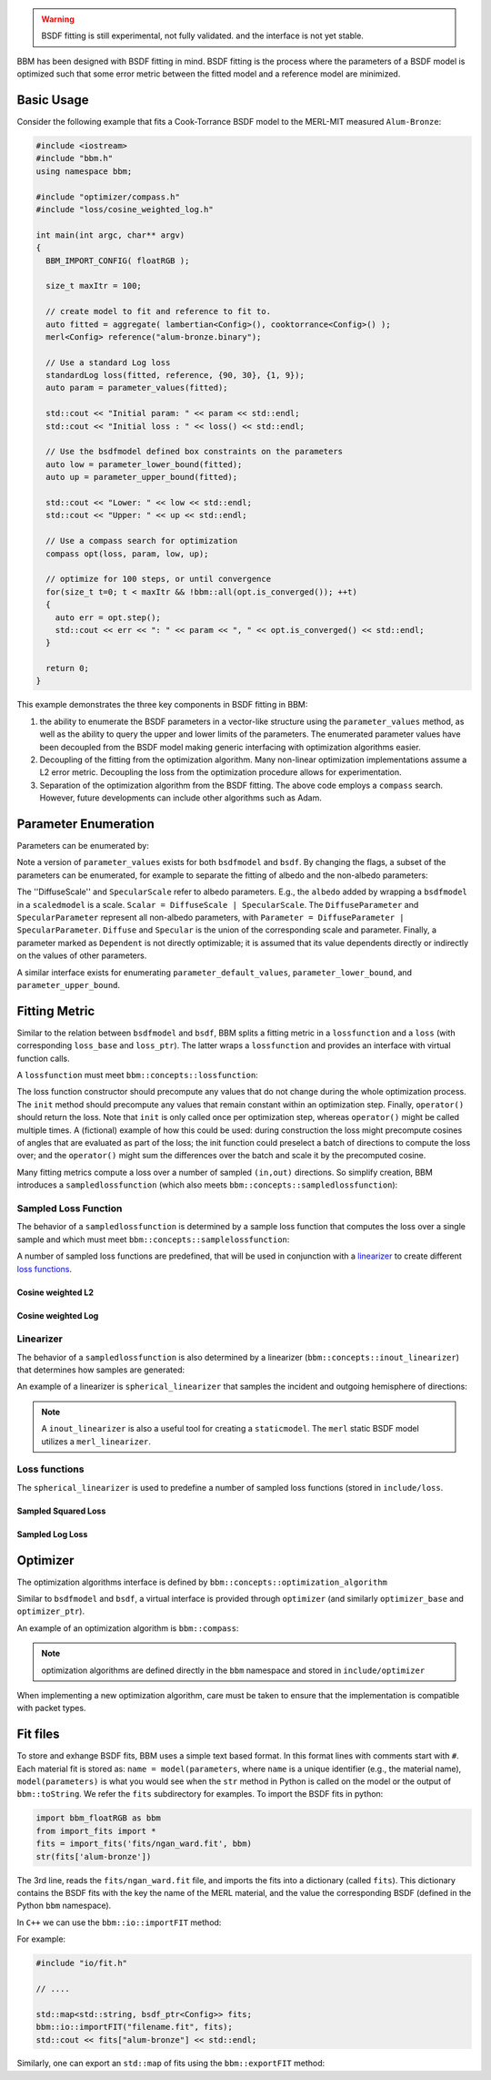 .. warning::

   BSDF fitting is still experimental, not fully validated. and the interface
   is not yet stable.

BBM has been designed with BSDF fitting in mind. BSDF fitting is the process
where the parameters of a BSDF model is optimized such that some error metric
between the fitted model and a reference model are minimized.

Basic Usage
===========

Consider the following example that fits a Cook-Torrance BSDF model to the
MERL-MIT measured ``Alum-Bronze``:

.. code-block:: c++

  #include <iostream>
  #include "bbm.h"
  using namespace bbm;

  #include "optimizer/compass.h"
  #include "loss/cosine_weighted_log.h"

  int main(int argc, char** argv)
  {
    BBM_IMPORT_CONFIG( floatRGB );
  
    size_t maxItr = 100;

    // create model to fit and reference to fit to.
    auto fitted = aggregate( lambertian<Config>(), cooktorrance<Config>() );
    merl<Config> reference("alum-bronze.binary");

    // Use a standard Log loss
    standardLog loss(fitted, reference, {90, 30}, {1, 9});
    auto param = parameter_values(fitted);

    std::cout << "Initial param: " << param << std::endl;
    std::cout << "Initial loss : " << loss() << std::endl;

    // Use the bsdfmodel defined box constraints on the parameters
    auto low = parameter_lower_bound(fitted);
    auto up = parameter_upper_bound(fitted);

    std::cout << "Lower: " << low << std::endl;
    std::cout << "Upper: " << up << std::endl;

    // Use a compass search for optimization
    compass opt(loss, param, low, up);

    // optimize for 100 steps, or until convergence
    for(size_t t=0; t < maxItr && !bbm::all(opt.is_converged()); ++t)
    {
      auto err = opt.step();
      std::cout << err << ": " << param << ", " << opt.is_converged() << std::endl;
    }

    return 0;
  }

This example demonstrates the three key components in BSDF fitting in BBM:

1. the ability to enumerate the BSDF parameters in a vector-like structure
   using the ``parameter_values`` method, as well as the ability to query the
   upper and lower limits of the parameters.  The enumerated parameter values
   have been decoupled from the BSDF model making generic interfacing with
   optimization algorithms easier.

2. Decoupling of the fitting from the optimization algorithm.  Many non-linear
   optimization implementations assume a L2 error metric.  Decoupling the loss
   from the optimization procedure allows for experimentation.

3. Separation of the optimization algorithm from the BSDF fitting.  The above
   code employs a ``compass`` search. However, future developments can include
   other algorithms such as Adam.


Parameter Enumeration
=====================

Parameters can be enumerated by:

.. doxygenfunction:: bbm::parameter_values(MODEL &&, bsdf_attr)

Note a version of ``parameter_values`` exists for both ``bsdfmodel`` and
``bsdf``.  By changing the flags, a subset of the parameters can be
enumerated, for example to separate the fitting of albedo and the non-albedo
parameters:

.. doxygenenum:: bbm::bsdf_attr

The ''DiffuseScale'' and ``SpecularScale`` refer to albedo parameters. E.g.,
the ``albedo`` added by wrapping a ``bsdfmodel`` in a ``scaledmodel`` is a
scale.  ``Scalar = DiffuseScale | SpecularScale``. The ``DiffuseParameter``
and ``SpecularParameter`` represent all non-albedo parameters, with
``Parameter = DiffuseParameter | SpecularParameter``.  ``Diffuse`` and
``Specular`` is the union of the corresponding scale and parameter.  Finally,
a parameter marked as ``Dependent`` is not directly optimizable; it is assumed
that its value dependents directly or indirectly on the values of other
parameters.
                 
A similar interface exists for enumerating ``parameter_default_values``,
``parameter_lower_bound``, and ``parameter_upper_bound``.


Fitting Metric
==============

Similar to the relation between ``bsdfmodel`` and ``bsdf``, BBM splits a
fitting metric in a ``lossfunction`` and a ``loss`` (with corresponding
``loss_base`` and ``loss_ptr``).  The latter wraps a ``lossfunction`` and
provides an interface with virtual function calls. 

A ``lossfunction`` must meet ``bbm::concepts::lossfunction``:

.. doxygenconcept:: bbm::concepts::lossfunction

The loss function constructor should precompute any values that do not change
during the whole optimization process.  The ``init`` method should precompute
any values that remain constant within an optimization step.  Finally,
``operator()`` should return the loss.  Note that ``init`` is only called once
per optimization step, whereas ``operator()`` might be called multiple times.
A (fictional) example of how this could be used: during construction the loss
might precompute cosines of angles that are evaluated as part of the loss; the
init function could preselect a batch of directions to compute the loss over;
and the ``operator()`` might sum the differences over the batch and scale it
by the precomputed cosine.

Many fitting metrics compute a loss over a number of sampled ``(in,out)``
directions. So simplify creation, BBM introduces a ``sampledlossfunction``
(which also meets ``bbm::concepts::sampledlossfunction``):

.. doxygenstruct:: bbm::sampledlossfunction
   :members:
   :undoc-members:

Sampled Loss Function
---------------------
      
The behavior of a ``sampledlossfunction`` is determined by a
sample loss function that computes the loss over a single sample and which
must meet ``bbm::concepts::samplelossfunction``:

.. doxygenconcept:: bbm::concepts::samplelossfunction

A number of sampled loss functions are predefined, that will be used in
conjunction with a linearizer_ to create different `loss functions`_.

Cosine weighted L2
~~~~~~~~~~~~~~~~~~

.. doxygenstruct:: bbm::nganL2_error

.. doxygenstruct:: bbm::lowL2_error

.. doxygenstruct:: bbm::bieronL2_error

Cosine weighted Log
~~~~~~~~~~~~~~~~~~~~

.. doxygenstruct:: bbm::standardLog_error

.. doxygenstruct:: bbm::lowLog_error

.. doxygenstruct:: bbm::bieronLog_error                      
   

Linearizer
----------

The behavior of a ``sampledlossfunction`` is also determined by a linearizer
(``bbm::concepts::inout_linearizer``) that determines how samples are
generated:

.. doxygenconcept:: bbm::concepts::inout_linearizer

An example of a linearizer is ``spherical_linearizer`` that samples the
incident and outgoing hemisphere of directions:

.. doxygenstruct:: bbm::spherical_linearizer
   :members:
                   
.. note::

   A ``inout_linearizer`` is also a useful tool for creating a
   ``staticmodel``.  The ``merl`` static BSDF model utilizes a
   ``merl_linearizer``.

Loss functions
---------------
   
The ``spherical_linearizer`` is used to predefine a number of sampled loss
functions (stored in ``include/loss``.

Sampled Squared Loss
~~~~~~~~~~~~~~~~~~~~

.. doxygenstruct:: bbm::nganL2
   :outline:
      
.. doxygenstruct:: bbm::lowL2                   
   :outline:
                   
.. doxygenstruct:: bbm::bieronL2
   :outline:
                   
Sampled Log Loss
~~~~~~~~~~~~~~~~
                   
.. doxygenstruct:: bbm::standardLog
   :outline:
      
.. doxygenstruct:: bbm::lowLog                   
   :outline:
      
.. doxygenstruct:: bbm::bieronLog
   :outline:
                    
Optimizer
=========

The optimization algorithms interface is defined by
``bbm::concepts::optimization_algorithm``

.. doxygenconcept:: bbm::concepts::optimization_algorithm

Similar to ``bsdfmodel`` and ``bsdf``, a virtual interface is provided through
``optimizer`` (and similarly ``optimizer_base`` and ``optimizer_ptr``).

An example of an optimization algorithm is ``bbm::compass``:

.. doxygenstruct:: bbm::compass
   :members:

.. note::

   optimization algorithms are defined directly in the ``bbm`` namespace and
   stored in ``include/optimizer``

When implementing a new optimization algorithm, care must be taken to ensure
that the implementation is compatible with packet types.


Fit files
=========

To store and exhange BSDF fits, BBM uses a simple text based format.  In this
format lines with comments start with ``#``.  Each material fit is stored as:
``name = model(parameters``, where ``name`` is a unique identifier (e.g., the
material name), ``model(parameters)`` is what you would see when the ``str``
method in Python is called on the model or the output of ``bbm::toString``.
We refer the ``fits`` subdirectory for examples.  To import the BSDF fits in
python:

.. code-block:: python

   import bbm_floatRGB as bbm
   from import_fits import *
   fits = import_fits('fits/ngan_ward.fit', bbm)
   str(fits['alum-bronze'])

The 3rd line, reads the ``fits/ngan_ward.fit`` file, and imports the fits into
a dictionary (called ``fits``).  This dictionary contains the BSDF fits with
the key the name of the MERL material, and the value the corresponding BSDF
(defined in the Python ``bbm`` namespace).

In ``C++`` we can use the ``bbm::io::importFIT`` method:

.. doxygenfunction:: bbm::io::importFIT

For example:

.. code-block:: c++

   #include "io/fit.h"

   // ....
   
   std::map<std::string, bsdf_ptr<Config>> fits;
   bbm::io::importFIT("filename.fit", fits);
   std::cout << fits["alum-bronze"] << std::endl;

Similarly, one can export an ``std::map`` of fits using the ``bbm::exportFIT``
method:

.. doxygenfunction:: bbm::io::exportFIT

